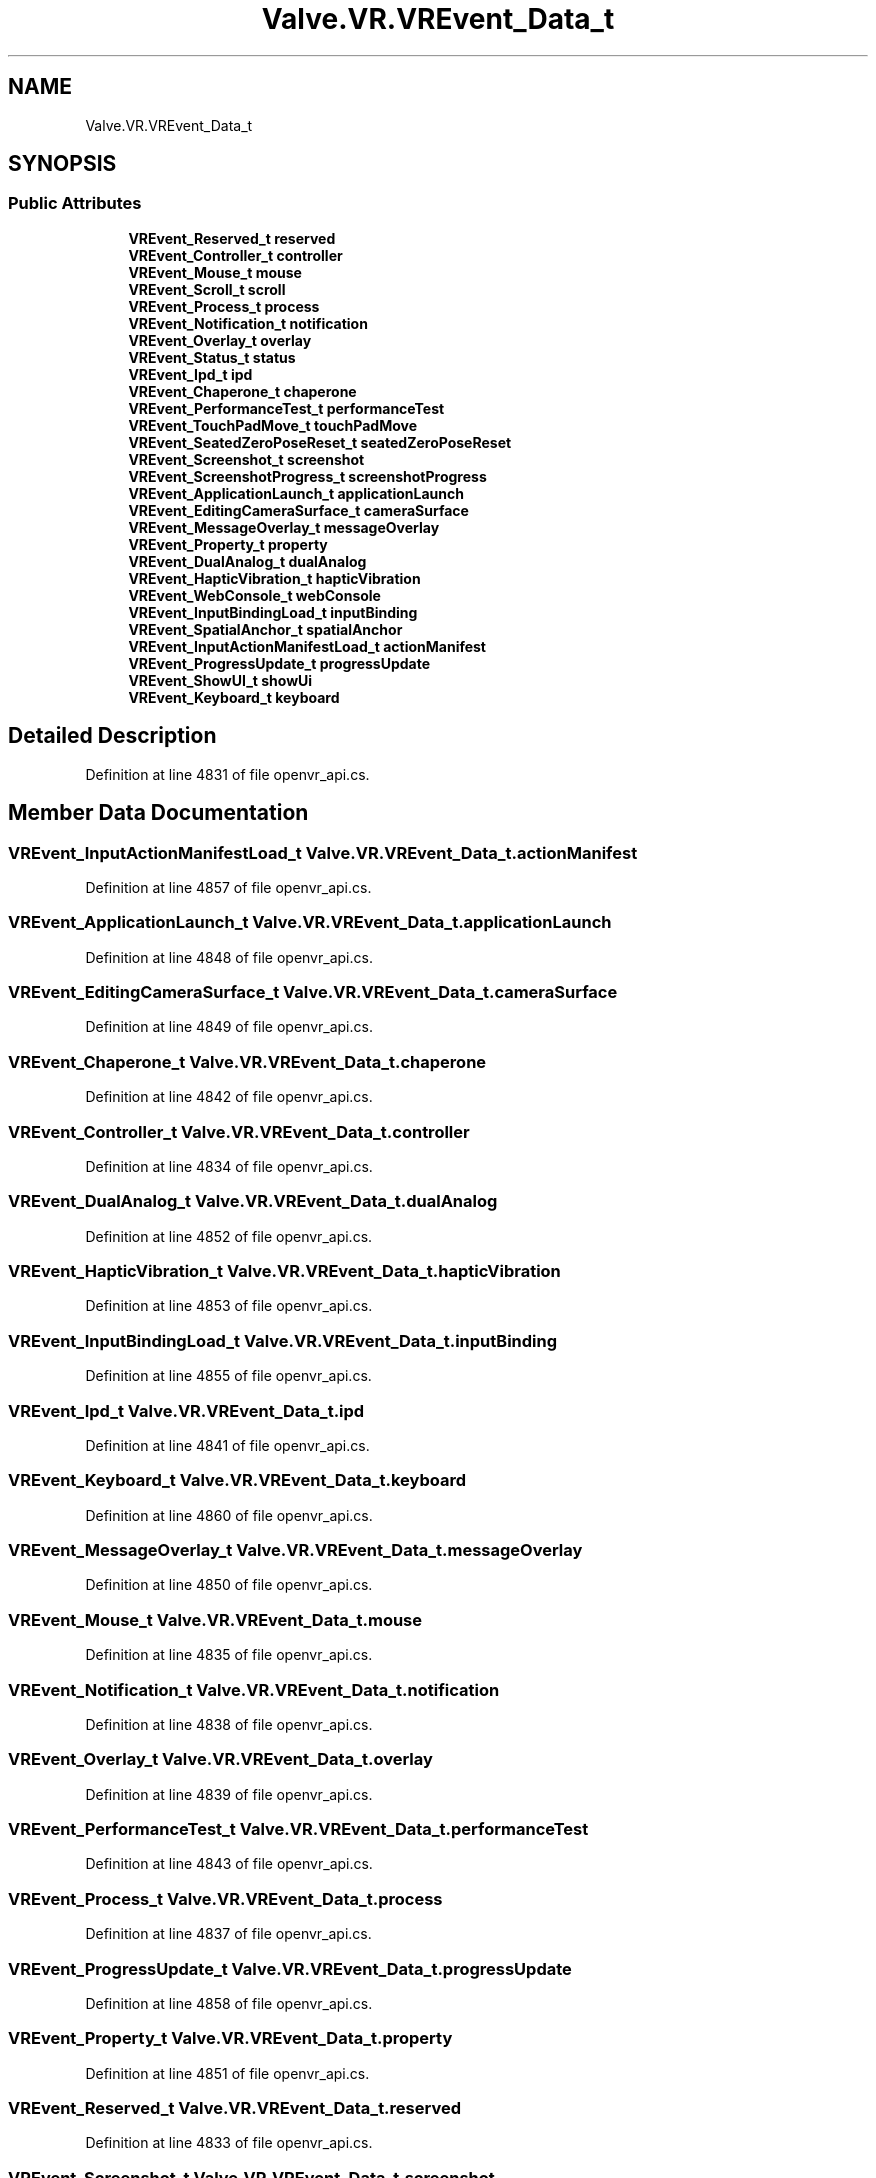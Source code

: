 .TH "Valve.VR.VREvent_Data_t" 3 "Sat Jul 20 2019" "Version https://github.com/Saurabhbagh/Multi-User-VR-Viewer--10th-July/" "Multi User Vr Viewer" \" -*- nroff -*-
.ad l
.nh
.SH NAME
Valve.VR.VREvent_Data_t
.SH SYNOPSIS
.br
.PP
.SS "Public Attributes"

.in +1c
.ti -1c
.RI "\fBVREvent_Reserved_t\fP \fBreserved\fP"
.br
.ti -1c
.RI "\fBVREvent_Controller_t\fP \fBcontroller\fP"
.br
.ti -1c
.RI "\fBVREvent_Mouse_t\fP \fBmouse\fP"
.br
.ti -1c
.RI "\fBVREvent_Scroll_t\fP \fBscroll\fP"
.br
.ti -1c
.RI "\fBVREvent_Process_t\fP \fBprocess\fP"
.br
.ti -1c
.RI "\fBVREvent_Notification_t\fP \fBnotification\fP"
.br
.ti -1c
.RI "\fBVREvent_Overlay_t\fP \fBoverlay\fP"
.br
.ti -1c
.RI "\fBVREvent_Status_t\fP \fBstatus\fP"
.br
.ti -1c
.RI "\fBVREvent_Ipd_t\fP \fBipd\fP"
.br
.ti -1c
.RI "\fBVREvent_Chaperone_t\fP \fBchaperone\fP"
.br
.ti -1c
.RI "\fBVREvent_PerformanceTest_t\fP \fBperformanceTest\fP"
.br
.ti -1c
.RI "\fBVREvent_TouchPadMove_t\fP \fBtouchPadMove\fP"
.br
.ti -1c
.RI "\fBVREvent_SeatedZeroPoseReset_t\fP \fBseatedZeroPoseReset\fP"
.br
.ti -1c
.RI "\fBVREvent_Screenshot_t\fP \fBscreenshot\fP"
.br
.ti -1c
.RI "\fBVREvent_ScreenshotProgress_t\fP \fBscreenshotProgress\fP"
.br
.ti -1c
.RI "\fBVREvent_ApplicationLaunch_t\fP \fBapplicationLaunch\fP"
.br
.ti -1c
.RI "\fBVREvent_EditingCameraSurface_t\fP \fBcameraSurface\fP"
.br
.ti -1c
.RI "\fBVREvent_MessageOverlay_t\fP \fBmessageOverlay\fP"
.br
.ti -1c
.RI "\fBVREvent_Property_t\fP \fBproperty\fP"
.br
.ti -1c
.RI "\fBVREvent_DualAnalog_t\fP \fBdualAnalog\fP"
.br
.ti -1c
.RI "\fBVREvent_HapticVibration_t\fP \fBhapticVibration\fP"
.br
.ti -1c
.RI "\fBVREvent_WebConsole_t\fP \fBwebConsole\fP"
.br
.ti -1c
.RI "\fBVREvent_InputBindingLoad_t\fP \fBinputBinding\fP"
.br
.ti -1c
.RI "\fBVREvent_SpatialAnchor_t\fP \fBspatialAnchor\fP"
.br
.ti -1c
.RI "\fBVREvent_InputActionManifestLoad_t\fP \fBactionManifest\fP"
.br
.ti -1c
.RI "\fBVREvent_ProgressUpdate_t\fP \fBprogressUpdate\fP"
.br
.ti -1c
.RI "\fBVREvent_ShowUI_t\fP \fBshowUi\fP"
.br
.ti -1c
.RI "\fBVREvent_Keyboard_t\fP \fBkeyboard\fP"
.br
.in -1c
.SH "Detailed Description"
.PP 
Definition at line 4831 of file openvr_api\&.cs\&.
.SH "Member Data Documentation"
.PP 
.SS "\fBVREvent_InputActionManifestLoad_t\fP Valve\&.VR\&.VREvent_Data_t\&.actionManifest"

.PP
Definition at line 4857 of file openvr_api\&.cs\&.
.SS "\fBVREvent_ApplicationLaunch_t\fP Valve\&.VR\&.VREvent_Data_t\&.applicationLaunch"

.PP
Definition at line 4848 of file openvr_api\&.cs\&.
.SS "\fBVREvent_EditingCameraSurface_t\fP Valve\&.VR\&.VREvent_Data_t\&.cameraSurface"

.PP
Definition at line 4849 of file openvr_api\&.cs\&.
.SS "\fBVREvent_Chaperone_t\fP Valve\&.VR\&.VREvent_Data_t\&.chaperone"

.PP
Definition at line 4842 of file openvr_api\&.cs\&.
.SS "\fBVREvent_Controller_t\fP Valve\&.VR\&.VREvent_Data_t\&.controller"

.PP
Definition at line 4834 of file openvr_api\&.cs\&.
.SS "\fBVREvent_DualAnalog_t\fP Valve\&.VR\&.VREvent_Data_t\&.dualAnalog"

.PP
Definition at line 4852 of file openvr_api\&.cs\&.
.SS "\fBVREvent_HapticVibration_t\fP Valve\&.VR\&.VREvent_Data_t\&.hapticVibration"

.PP
Definition at line 4853 of file openvr_api\&.cs\&.
.SS "\fBVREvent_InputBindingLoad_t\fP Valve\&.VR\&.VREvent_Data_t\&.inputBinding"

.PP
Definition at line 4855 of file openvr_api\&.cs\&.
.SS "\fBVREvent_Ipd_t\fP Valve\&.VR\&.VREvent_Data_t\&.ipd"

.PP
Definition at line 4841 of file openvr_api\&.cs\&.
.SS "\fBVREvent_Keyboard_t\fP Valve\&.VR\&.VREvent_Data_t\&.keyboard"

.PP
Definition at line 4860 of file openvr_api\&.cs\&.
.SS "\fBVREvent_MessageOverlay_t\fP Valve\&.VR\&.VREvent_Data_t\&.messageOverlay"

.PP
Definition at line 4850 of file openvr_api\&.cs\&.
.SS "\fBVREvent_Mouse_t\fP Valve\&.VR\&.VREvent_Data_t\&.mouse"

.PP
Definition at line 4835 of file openvr_api\&.cs\&.
.SS "\fBVREvent_Notification_t\fP Valve\&.VR\&.VREvent_Data_t\&.notification"

.PP
Definition at line 4838 of file openvr_api\&.cs\&.
.SS "\fBVREvent_Overlay_t\fP Valve\&.VR\&.VREvent_Data_t\&.overlay"

.PP
Definition at line 4839 of file openvr_api\&.cs\&.
.SS "\fBVREvent_PerformanceTest_t\fP Valve\&.VR\&.VREvent_Data_t\&.performanceTest"

.PP
Definition at line 4843 of file openvr_api\&.cs\&.
.SS "\fBVREvent_Process_t\fP Valve\&.VR\&.VREvent_Data_t\&.process"

.PP
Definition at line 4837 of file openvr_api\&.cs\&.
.SS "\fBVREvent_ProgressUpdate_t\fP Valve\&.VR\&.VREvent_Data_t\&.progressUpdate"

.PP
Definition at line 4858 of file openvr_api\&.cs\&.
.SS "\fBVREvent_Property_t\fP Valve\&.VR\&.VREvent_Data_t\&.property"

.PP
Definition at line 4851 of file openvr_api\&.cs\&.
.SS "\fBVREvent_Reserved_t\fP Valve\&.VR\&.VREvent_Data_t\&.reserved"

.PP
Definition at line 4833 of file openvr_api\&.cs\&.
.SS "\fBVREvent_Screenshot_t\fP Valve\&.VR\&.VREvent_Data_t\&.screenshot"

.PP
Definition at line 4846 of file openvr_api\&.cs\&.
.SS "\fBVREvent_ScreenshotProgress_t\fP Valve\&.VR\&.VREvent_Data_t\&.screenshotProgress"

.PP
Definition at line 4847 of file openvr_api\&.cs\&.
.SS "\fBVREvent_Scroll_t\fP Valve\&.VR\&.VREvent_Data_t\&.scroll"

.PP
Definition at line 4836 of file openvr_api\&.cs\&.
.SS "\fBVREvent_SeatedZeroPoseReset_t\fP Valve\&.VR\&.VREvent_Data_t\&.seatedZeroPoseReset"

.PP
Definition at line 4845 of file openvr_api\&.cs\&.
.SS "\fBVREvent_ShowUI_t\fP Valve\&.VR\&.VREvent_Data_t\&.showUi"

.PP
Definition at line 4859 of file openvr_api\&.cs\&.
.SS "\fBVREvent_SpatialAnchor_t\fP Valve\&.VR\&.VREvent_Data_t\&.spatialAnchor"

.PP
Definition at line 4856 of file openvr_api\&.cs\&.
.SS "\fBVREvent_Status_t\fP Valve\&.VR\&.VREvent_Data_t\&.status"

.PP
Definition at line 4840 of file openvr_api\&.cs\&.
.SS "\fBVREvent_TouchPadMove_t\fP Valve\&.VR\&.VREvent_Data_t\&.touchPadMove"

.PP
Definition at line 4844 of file openvr_api\&.cs\&.
.SS "\fBVREvent_WebConsole_t\fP Valve\&.VR\&.VREvent_Data_t\&.webConsole"

.PP
Definition at line 4854 of file openvr_api\&.cs\&.

.SH "Author"
.PP 
Generated automatically by Doxygen for Multi User Vr Viewer from the source code\&.
